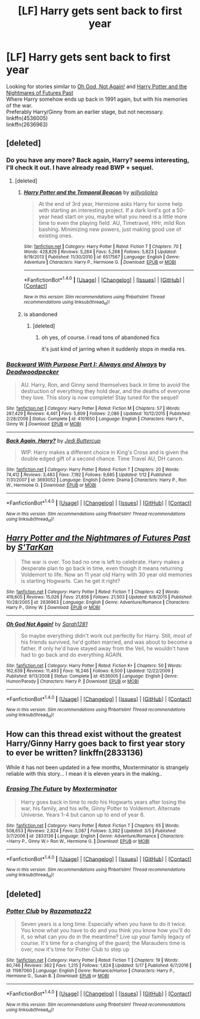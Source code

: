 #+TITLE: [LF] Harry gets sent back to first year

* [LF] Harry gets sent back to first year
:PROPERTIES:
:Author: Skogsmard
:Score: 6
:DateUnix: 1501450855.0
:DateShort: 2017-Jul-31
:FlairText: Request
:END:
Looking for stories similar to [[https://www.fanfiction.net/s/4536005/1/Oh-God-Not-Again][Oh God, Not Again!]] and [[https://www.fanfiction.net/s/2636963][Harry Potter and the Nightmares of Futures Past]]\\
Where Harry somehow ends up back in 1991 again, but with his memories of the war.\\
Preferably Harry/Ginny from an earlier stage, but not necessary.\\
linkffn(4536005)\\
linkffn(2636963)


** [deleted]
:PROPERTIES:
:Score: 9
:DateUnix: 1501454270.0
:DateShort: 2017-Jul-31
:END:

*** Do you have any more? Back again, Harry? seems interesting, I'll check it out. I have already read BWP + sequel.
:PROPERTIES:
:Author: Skogsmard
:Score: 1
:DateUnix: 1501455913.0
:DateShort: 2017-Jul-31
:END:

**** [deleted]
:PROPERTIES:
:Score: 1
:DateUnix: 1501489288.0
:DateShort: 2017-Jul-31
:END:

***** [[http://www.fanfiction.net/s/6517567/1/][*/Harry Potter and the Temporal Beacon/*]] by [[https://www.fanfiction.net/u/2620084/willyolioleo][/willyolioleo/]]

#+begin_quote
  At the end of 3rd year, Hermione asks Harry for some help with starting an interesting project. If a dark lord's got a 50-year head start on you, maybe what you need is a little more time to even the playing field. AU, Timetravel, HHr, mild Ron bashing. Minimizing new powers, just making good use of existing ones.
#+end_quote

^{/Site/: [[http://www.fanfiction.net/][fanfiction.net]] *|* /Category/: Harry Potter *|* /Rated/: Fiction T *|* /Chapters/: 70 *|* /Words/: 428,826 *|* /Reviews/: 5,264 *|* /Favs/: 5,268 *|* /Follows/: 5,823 *|* /Updated/: 9/19/2013 *|* /Published/: 11/30/2010 *|* /id/: 6517567 *|* /Language/: English *|* /Genre/: Adventure *|* /Characters/: Harry P., Hermione G. *|* /Download/: [[http://www.ff2ebook.com/old/ffn-bot/index.php?id=6517567&source=ff&filetype=epub][EPUB]] or [[http://www.ff2ebook.com/old/ffn-bot/index.php?id=6517567&source=ff&filetype=mobi][MOBI]]}

--------------

*FanfictionBot*^{1.4.0} *|* [[[https://github.com/tusing/reddit-ffn-bot/wiki/Usage][Usage]]] | [[[https://github.com/tusing/reddit-ffn-bot/wiki/Changelog][Changelog]]] | [[[https://github.com/tusing/reddit-ffn-bot/issues/][Issues]]] | [[[https://github.com/tusing/reddit-ffn-bot/][GitHub]]] | [[[https://www.reddit.com/message/compose?to=tusing][Contact]]]

^{/New in this version: Slim recommendations using/ ffnbot!slim! /Thread recommendations using/ linksub(thread_id)!}
:PROPERTIES:
:Author: FanfictionBot
:Score: 1
:DateUnix: 1501489313.0
:DateShort: 2017-Jul-31
:END:


***** is abandoned
:PROPERTIES:
:Author: ABZB
:Score: 1
:DateUnix: 1501505441.0
:DateShort: 2017-Jul-31
:END:

****** [deleted]
:PROPERTIES:
:Score: 1
:DateUnix: 1501506473.0
:DateShort: 2017-Jul-31
:END:

******* oh yes, of course. I read tons of abandoned fics

it's just kind of jarring when it suddenly stops in media res.
:PROPERTIES:
:Author: ABZB
:Score: 2
:DateUnix: 1501509157.0
:DateShort: 2017-Jul-31
:END:


*** [[http://www.fanfiction.net/s/4101650/1/][*/Backward With Purpose Part I: Always and Always/*]] by [[https://www.fanfiction.net/u/386600/Deadwoodpecker][/Deadwoodpecker/]]

#+begin_quote
  AU. Harry, Ron, and Ginny send themselves back in time to avoid the destruction of everything they hold dear, and the deaths of everyone they love. This story is now complete! Stay tuned for the sequel!
#+end_quote

^{/Site/: [[http://www.fanfiction.net/][fanfiction.net]] *|* /Category/: Harry Potter *|* /Rated/: Fiction M *|* /Chapters/: 57 *|* /Words/: 287,429 *|* /Reviews/: 4,461 *|* /Favs/: 5,809 *|* /Follows/: 2,086 *|* /Updated/: 10/12/2015 *|* /Published/: 2/28/2008 *|* /Status/: Complete *|* /id/: 4101650 *|* /Language/: English *|* /Characters/: Harry P., Ginny W. *|* /Download/: [[http://www.ff2ebook.com/old/ffn-bot/index.php?id=4101650&source=ff&filetype=epub][EPUB]] or [[http://www.ff2ebook.com/old/ffn-bot/index.php?id=4101650&source=ff&filetype=mobi][MOBI]]}

--------------

[[http://www.fanfiction.net/s/3693052/1/][*/Back Again, Harry?/*]] by [[https://www.fanfiction.net/u/183901/Jedi-Buttercup][/Jedi Buttercup/]]

#+begin_quote
  WIP. Harry makes a different choice in King's Cross and is given the double edged gift of a second chance. Time Travel AU, DH canon.
#+end_quote

^{/Site/: [[http://www.fanfiction.net/][fanfiction.net]] *|* /Category/: Harry Potter *|* /Rated/: Fiction T *|* /Chapters/: 20 *|* /Words/: 74,412 *|* /Reviews/: 3,483 *|* /Favs/: 7,192 *|* /Follows/: 9,685 *|* /Updated/: 1/12 *|* /Published/: 7/31/2007 *|* /id/: 3693052 *|* /Language/: English *|* /Genre/: Drama *|* /Characters/: Harry P., Ron W., Hermione G. *|* /Download/: [[http://www.ff2ebook.com/old/ffn-bot/index.php?id=3693052&source=ff&filetype=epub][EPUB]] or [[http://www.ff2ebook.com/old/ffn-bot/index.php?id=3693052&source=ff&filetype=mobi][MOBI]]}

--------------

*FanfictionBot*^{1.4.0} *|* [[[https://github.com/tusing/reddit-ffn-bot/wiki/Usage][Usage]]] | [[[https://github.com/tusing/reddit-ffn-bot/wiki/Changelog][Changelog]]] | [[[https://github.com/tusing/reddit-ffn-bot/issues/][Issues]]] | [[[https://github.com/tusing/reddit-ffn-bot/][GitHub]]] | [[[https://www.reddit.com/message/compose?to=tusing][Contact]]]

^{/New in this version: Slim recommendations using/ ffnbot!slim! /Thread recommendations using/ linksub(thread_id)!}
:PROPERTIES:
:Author: FanfictionBot
:Score: 1
:DateUnix: 1501457181.0
:DateShort: 2017-Jul-31
:END:


** [[http://www.fanfiction.net/s/2636963/1/][*/Harry Potter and the Nightmares of Futures Past/*]] by [[https://www.fanfiction.net/u/884184/S-TarKan][/S'TarKan/]]

#+begin_quote
  The war is over. Too bad no one is left to celebrate. Harry makes a desperate plan to go back in time, even though it means returning Voldemort to life. Now an 11 year old Harry with 30 year old memories is starting Hogwarts. Can he get it right?
#+end_quote

^{/Site/: [[http://www.fanfiction.net/][fanfiction.net]] *|* /Category/: Harry Potter *|* /Rated/: Fiction T *|* /Chapters/: 42 *|* /Words/: 419,605 *|* /Reviews/: 15,026 *|* /Favs/: 21,856 *|* /Follows/: 21,503 *|* /Updated/: 9/8/2015 *|* /Published/: 10/28/2005 *|* /id/: 2636963 *|* /Language/: English *|* /Genre/: Adventure/Romance *|* /Characters/: Harry P., Ginny W. *|* /Download/: [[http://www.ff2ebook.com/old/ffn-bot/index.php?id=2636963&source=ff&filetype=epub][EPUB]] or [[http://www.ff2ebook.com/old/ffn-bot/index.php?id=2636963&source=ff&filetype=mobi][MOBI]]}

--------------

[[http://www.fanfiction.net/s/4536005/1/][*/Oh God Not Again!/*]] by [[https://www.fanfiction.net/u/674180/Sarah1281][/Sarah1281/]]

#+begin_quote
  So maybe everything didn't work out perfectly for Harry. Still, most of his friends survived, he'd gotten married, and was about to become a father. If only he'd have stayed away from the Veil, he wouldn't have had to go back and do everything AGAIN.
#+end_quote

^{/Site/: [[http://www.fanfiction.net/][fanfiction.net]] *|* /Category/: Harry Potter *|* /Rated/: Fiction K+ *|* /Chapters/: 50 *|* /Words/: 162,639 *|* /Reviews/: 11,493 *|* /Favs/: 16,246 *|* /Follows/: 6,500 *|* /Updated/: 12/22/2009 *|* /Published/: 9/13/2008 *|* /Status/: Complete *|* /id/: 4536005 *|* /Language/: English *|* /Genre/: Humor/Parody *|* /Characters/: Harry P. *|* /Download/: [[http://www.ff2ebook.com/old/ffn-bot/index.php?id=4536005&source=ff&filetype=epub][EPUB]] or [[http://www.ff2ebook.com/old/ffn-bot/index.php?id=4536005&source=ff&filetype=mobi][MOBI]]}

--------------

*FanfictionBot*^{1.4.0} *|* [[[https://github.com/tusing/reddit-ffn-bot/wiki/Usage][Usage]]] | [[[https://github.com/tusing/reddit-ffn-bot/wiki/Changelog][Changelog]]] | [[[https://github.com/tusing/reddit-ffn-bot/issues/][Issues]]] | [[[https://github.com/tusing/reddit-ffn-bot/][GitHub]]] | [[[https://www.reddit.com/message/compose?to=tusing][Contact]]]

^{/New in this version: Slim recommendations using/ ffnbot!slim! /Thread recommendations using/ linksub(thread_id)!}
:PROPERTIES:
:Author: FanfictionBot
:Score: 2
:DateUnix: 1501450861.0
:DateShort: 2017-Jul-31
:END:


** How can this thread exist without the greatest Harry/Ginny Harry goes back to first year story to ever be written? linkffn(2833136)

While it has not been updated in a few months, Moxterminator is strangely reliable with this story... I mean it is eleven years in the making..
:PROPERTIES:
:Author: bonesda
:Score: 2
:DateUnix: 1501889283.0
:DateShort: 2017-Aug-05
:END:

*** [[http://www.fanfiction.net/s/2833136/1/][*/Erasing The Future/*]] by [[https://www.fanfiction.net/u/947886/Moxterminator][/Moxterminator/]]

#+begin_quote
  Harry goes back in time to redo his Hogwarts years after losing the war, his family, and his wife, Ginny Potter to Voldemort. Alternate Universe. Years 1-4 but canon up to end of year 6.
#+end_quote

^{/Site/: [[http://www.fanfiction.net/][fanfiction.net]] *|* /Category/: Harry Potter *|* /Rated/: Fiction T *|* /Chapters/: 65 *|* /Words/: 508,653 *|* /Reviews/: 2,824 *|* /Favs/: 3,087 *|* /Follows/: 3,392 *|* /Updated/: 3/5 *|* /Published/: 3/7/2006 *|* /id/: 2833136 *|* /Language/: English *|* /Genre/: Adventure/Romance *|* /Characters/: <Harry P., Ginny W.> Ron W., Hermione G. *|* /Download/: [[http://www.ff2ebook.com/old/ffn-bot/index.php?id=2833136&source=ff&filetype=epub][EPUB]] or [[http://www.ff2ebook.com/old/ffn-bot/index.php?id=2833136&source=ff&filetype=mobi][MOBI]]}

--------------

*FanfictionBot*^{1.4.0} *|* [[[https://github.com/tusing/reddit-ffn-bot/wiki/Usage][Usage]]] | [[[https://github.com/tusing/reddit-ffn-bot/wiki/Changelog][Changelog]]] | [[[https://github.com/tusing/reddit-ffn-bot/issues/][Issues]]] | [[[https://github.com/tusing/reddit-ffn-bot/][GitHub]]] | [[[https://www.reddit.com/message/compose?to=tusing][Contact]]]

^{/New in this version: Slim recommendations using/ ffnbot!slim! /Thread recommendations using/ linksub(thread_id)!}
:PROPERTIES:
:Author: FanfictionBot
:Score: 1
:DateUnix: 1501889292.0
:DateShort: 2017-Aug-05
:END:


** [deleted]
:PROPERTIES:
:Score: 1
:DateUnix: 1501453272.0
:DateShort: 2017-Jul-31
:END:

*** [[http://www.fanfiction.net/s/11987060/1/][*/Potter Club/*]] by [[https://www.fanfiction.net/u/2277200/Razamataz22][/Razamataz22/]]

#+begin_quote
  Seven years is a long time. Especially when you have to do it twice. You know what you have to do and you think you know how you'll do it, so what can you do in the meantime? Live up your family legacy of course. It's time for a changing of the guard; the Marauders time is over, now it's time for Potter Club to step up
#+end_quote

^{/Site/: [[http://www.fanfiction.net/][fanfiction.net]] *|* /Category/: Harry Potter *|* /Rated/: Fiction T *|* /Chapters/: 19 *|* /Words/: 80,746 *|* /Reviews/: 362 *|* /Favs/: 1,215 *|* /Follows/: 1,824 *|* /Updated/: 5/17 *|* /Published/: 6/7/2016 *|* /id/: 11987060 *|* /Language/: English *|* /Genre/: Romance/Humor *|* /Characters/: Harry P., Hermione G., Susan B. *|* /Download/: [[http://www.ff2ebook.com/old/ffn-bot/index.php?id=11987060&source=ff&filetype=epub][EPUB]] or [[http://www.ff2ebook.com/old/ffn-bot/index.php?id=11987060&source=ff&filetype=mobi][MOBI]]}

--------------

*FanfictionBot*^{1.4.0} *|* [[[https://github.com/tusing/reddit-ffn-bot/wiki/Usage][Usage]]] | [[[https://github.com/tusing/reddit-ffn-bot/wiki/Changelog][Changelog]]] | [[[https://github.com/tusing/reddit-ffn-bot/issues/][Issues]]] | [[[https://github.com/tusing/reddit-ffn-bot/][GitHub]]] | [[[https://www.reddit.com/message/compose?to=tusing][Contact]]]

^{/New in this version: Slim recommendations using/ ffnbot!slim! /Thread recommendations using/ linksub(thread_id)!}
:PROPERTIES:
:Author: FanfictionBot
:Score: 1
:DateUnix: 1501453315.0
:DateShort: 2017-Jul-31
:END:
